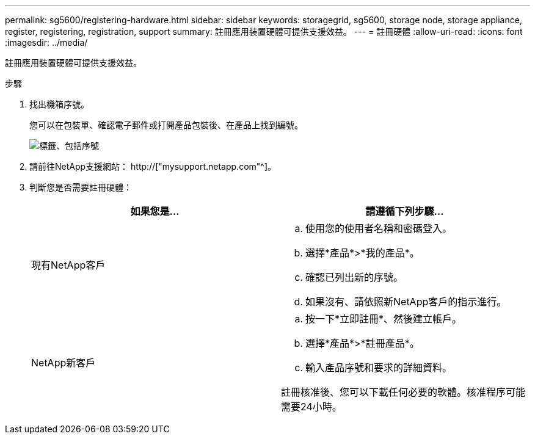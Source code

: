 ---
permalink: sg5600/registering-hardware.html 
sidebar: sidebar 
keywords: storagegrid, sg5600, storage node, storage appliance, register, registering, registration, support 
summary: 註冊應用裝置硬體可提供支援效益。 
---
= 註冊硬體
:allow-uri-read: 
:icons: font
:imagesdir: ../media/


[role="lead"]
註冊應用裝置硬體可提供支援效益。

.步驟
. 找出機箱序號。
+
您可以在包裝單、確認電子郵件或打開產品包裝後、在產品上找到編號。

+
image::../media/appliance_label.gif[標籤、包括序號]

. 請前往NetApp支援網站： http://["mysupport.netapp.com"^]。
. 判斷您是否需要註冊硬體：
+
|===
| 如果您是... | 請遵循下列步驟... 


 a| 
現有NetApp客戶
 a| 
.. 使用您的使用者名稱和密碼登入。
.. 選擇*產品*>*我的產品*。
.. 確認已列出新的序號。
.. 如果沒有、請依照新NetApp客戶的指示進行。




 a| 
NetApp新客戶
 a| 
.. 按一下*立即註冊*、然後建立帳戶。
.. 選擇*產品*>*註冊產品*。
.. 輸入產品序號和要求的詳細資料。


註冊核准後、您可以下載任何必要的軟體。核准程序可能需要24小時。

|===

